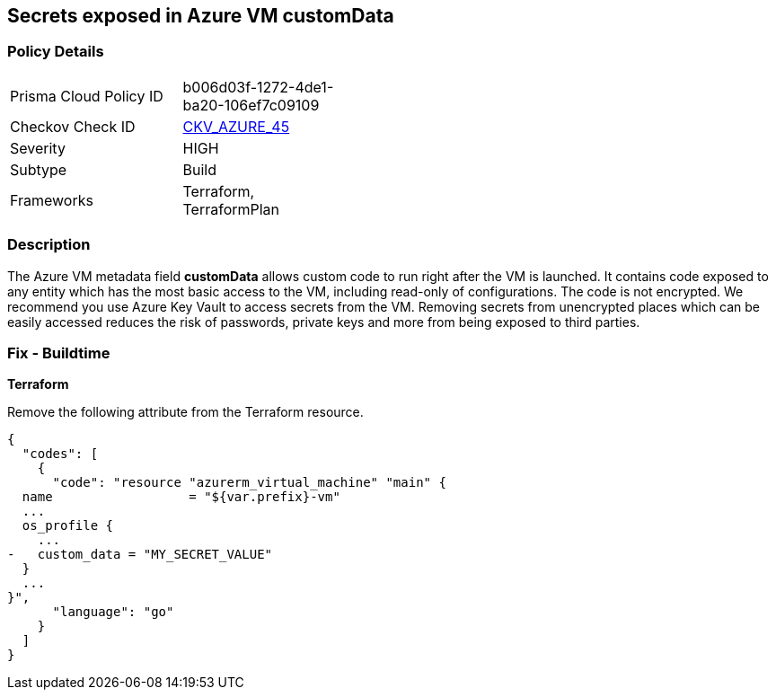 == Secrets exposed in Azure VM customData


=== Policy Details 

[width=45%]
[cols="1,1"]
|=== 
|Prisma Cloud Policy ID 
| b006d03f-1272-4de1-ba20-106ef7c09109

|Checkov Check ID 
| https://github.com/bridgecrewio/checkov/tree/master/checkov/terraform/checks/resource/azure/VMCredsInCustomData.py[CKV_AZURE_45]

|Severity
|HIGH

|Subtype
|Build
//, Run

|Frameworks
|Terraform, TerraformPlan

|=== 
////
Bridgecrew
Prisma Cloud
*Secrets are exposed in Azure VM customData* 



=== Policy Details 

[width=45%]
[cols="1,1"]
|=== 
|Prisma Cloud Policy ID 
| b006d03f-1272-4de1-ba20-106ef7c09109

|Checkov Check ID 
| https://github.com/bridgecrewio/checkov/tree/master/checkov/terraform/checks/resource/azure/VMCredsInCustomData.py[CKV_AZURE_45]

|Severity
|HIGH

|Subtype
|Build

|Frameworks
|Terraform,TerraformPlan

|=== 
////


=== Description 


The Azure VM metadata field *customData* allows custom code to run right after the VM is launched.
It contains code exposed to any entity which has the most basic access to the VM, including read-only of configurations.
The code is not encrypted.
We recommend you use Azure Key Vault to access secrets from the VM.
Removing secrets from unencrypted places which can be easily accessed reduces the risk of passwords, private keys and more from being exposed to third parties.
////
=== Fix - Runtime
A Runtime Remediation is not applicable in this case because custom data cannot be modified on an existing VM.
A new VM must be created with different custom data.
////
=== Fix - Buildtime


*Terraform* 


Remove the following attribute from the Terraform resource.


[source,go]
----
{
  "codes": [
    {
      "code": "resource "azurerm_virtual_machine" "main" {
  name                  = "${var.prefix}-vm"
  ...
  os_profile {
    ...
-   custom_data = "MY_SECRET_VALUE"
  }
  ...
}",
      "language": "go"
    }
  ]
}
----
